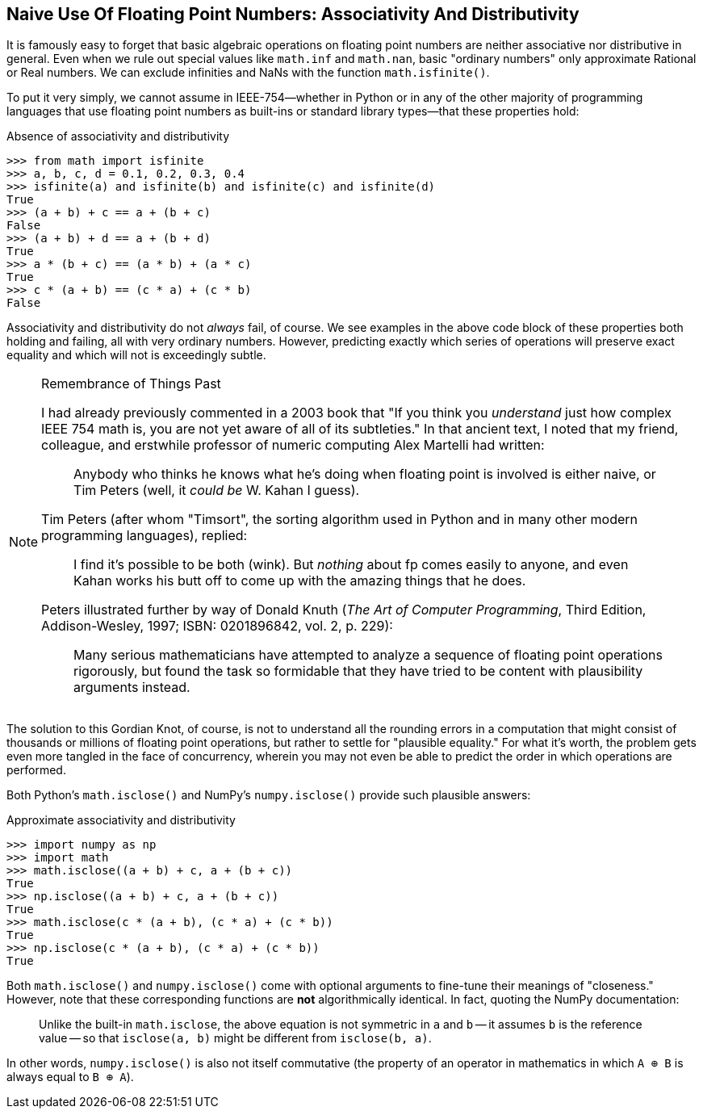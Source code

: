 == Naive Use Of Floating Point Numbers: Associativity And Distributivity

It is famously easy to forget that basic algebraic operations on floating
point numbers are neither associative nor distributive in general.  Even when
we rule out special values like `math.inf` and `math.nan`, basic "ordinary
numbers" only approximate Rational or Real numbers.  We can exclude infinities
and NaNs with the function `math.isfinite()`.

To put it very simply, we cannot assume in IEEE-754—whether in Python or in
any of the other majority of programming languages that use floating point
numbers as built-ins or standard library types—that these properties hold:

.Absence of associativity and distributivity
[source,python]
----
>>> from math import isfinite
>>> a, b, c, d = 0.1, 0.2, 0.3, 0.4
>>> isfinite(a) and isfinite(b) and isfinite(c) and isfinite(d)
True
>>> (a + b) + c == a + (b + c)
False
>>> (a + b) + d == a + (b + d)
True
>>> a * (b + c) == (a * b) + (a * c)
True
>>> c * (a + b) == (c * a) + (c * b)
False
----

Associativity and distributivity do not _always_ fail, of course.  We see
examples in the above code block of these properties both holding and failing,
all with very ordinary numbers.  However, predicting exactly which series of
operations will preserve exact equality and which will not is exceedingly
subtle.

[NOTE]
.Remembrance of Things Past
====
I had already previously commented in a 2003 book that "If you think you
_understand_ just how complex IEEE 754 math is, you are not yet aware of all
of its subtleties."  In that ancient text, I noted that my friend, colleague,
and erstwhile professor of numeric computing Alex Martelli had written:

> Anybody who thinks he knows what he's doing when floating point is involved
> is either naive, or Tim Peters (well, it _could be_ W. Kahan I guess).

Tim Peters (after whom "Timsort", the sorting algorithm used in Python and in
many other modern programming languages), replied:

> I find it's possible to be both (wink).  But _nothing_ about fp comes 
> easily to anyone, and even Kahan works his butt off to come up with the
> amazing things that he does.

Peters illustrated further by way of Donald Knuth (_The Art of Computer
Programming_, Third Edition, Addison-Wesley, 1997; ISBN: 0201896842, vol. 2,
p. 229):

> Many serious mathematicians have attempted to analyze a sequence of floating
> point operations rigorously, but found the task so formidable that they have
> tried to be content with plausibility arguments instead.
====

The solution to this Gordian Knot, of course, is not to understand all the
rounding errors in a computation that might consist of thousands or millions
of floating point operations, but rather to settle for "plausible equality."
For what it's worth, the problem gets even more tangled in the face of
concurrency, wherein you may not even be able to predict the order in which
operations are performed.

Both Python's `math.isclose()` and NumPy's `numpy.isclose()` provide such
plausible answers:

.Approximate associativity and distributivity
[source,python]
----
>>> import numpy as np
>>> import math
>>> math.isclose((a + b) + c, a + (b + c))
True
>>> np.isclose((a + b) + c, a + (b + c))
True
>>> math.isclose(c * (a + b), (c * a) + (c * b))
True
>>> np.isclose(c * (a + b), (c * a) + (c * b))
True
----

Both `math.isclose()` and `numpy.isclose()` come with optional arguments to
fine-tune their meanings of "closeness."  However, note that these
corresponding functions are *not* algorithmically identical.  In fact, quoting
the NumPy documentation:

> Unlike the built-in `math.isclose`, the above equation is not symmetric
> in `a` and `b` -- it assumes `b` is the reference value -- so that
> `isclose(a, b)` might be different from `isclose(b, a)`.

In other words, `numpy.isclose()` is also not itself commutative (the property
of an operator in mathematics in which `A ⊕ B` is always equal to `B ⊕ A`).
